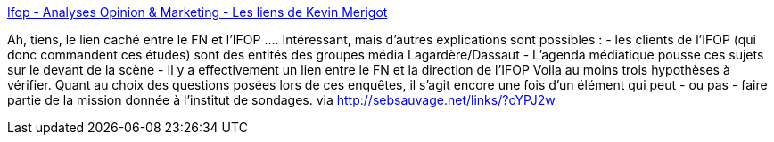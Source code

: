:jbake-type: post
:jbake-status: published
:jbake-title: Ifop - Analyses Opinion & Marketing - Les liens de Kevin Merigot
:jbake-tags: sondage,politique,complot,media,_mois_févr.,_année_2014
:jbake-date: 2014-02-05
:jbake-depth: ../
:jbake-uri: shaarli/1391594357000.adoc
:jbake-source: https://nicolas-delsaux.hd.free.fr/Shaarli?searchterm=http%3A%2F%2Fwww.mypersonnaldata.eu%2Fshaarli%2F%3FP7AdOQ&searchtags=sondage+politique+complot+media+_mois_f%C3%A9vr.+_ann%C3%A9e_2014
:jbake-style: shaarli

http://www.mypersonnaldata.eu/shaarli/?P7AdOQ[Ifop - Analyses Opinion & Marketing - Les liens de Kevin Merigot]

Ah, tiens, le lien caché entre le FN et l'IFOP .... Intéressant, mais d'autres explications sont possibles : - les clients de l'IFOP (qui donc commandent ces études) sont des entités des groupes média Lagardère/Dassaut - L'agenda médiatique pousse ces sujets sur le devant de la scène - Il y a effectivement un lien entre le FN et la direction de l'IFOP Voila au moins trois hypothèses à vérifier. Quant au choix des questions posées lors de ces enquêtes, il s'agit encore une fois d'un élément qui peut - ou pas - faire partie de la mission donnée à l'institut de sondages. via http://sebsauvage.net/links/?oYPJ2w

